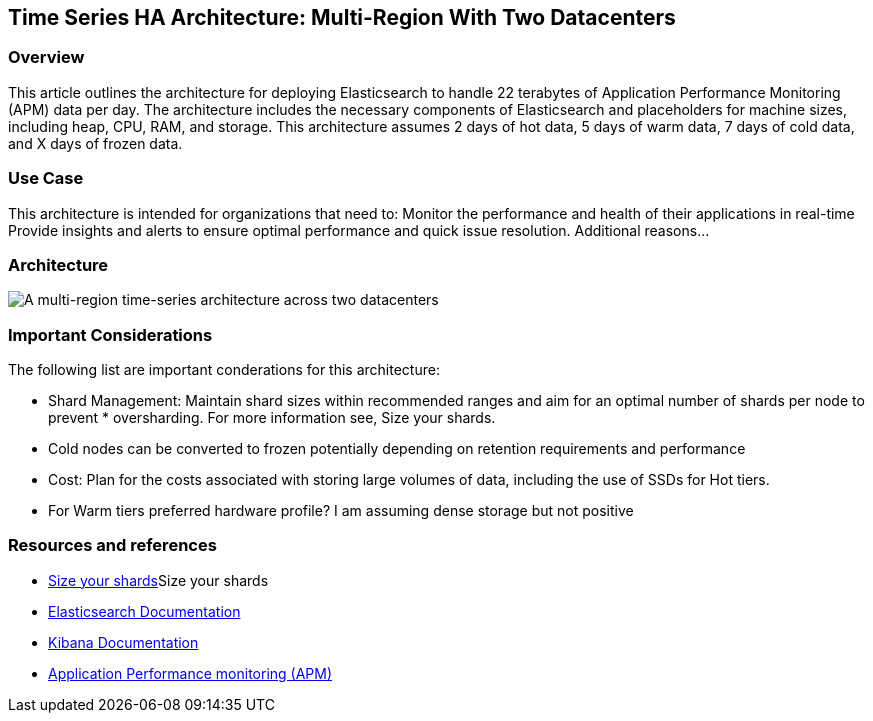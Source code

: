 [[multi-region-two-datacenter-architecture]]
== Time Series HA Architecture: Multi-Region With Two Datacenters

=== Overview

This article outlines the architecture for deploying Elasticsearch to handle 22 terabytes of Application Performance Monitoring (APM) data per day. The architecture includes the necessary components of Elasticsearch and placeholders for machine sizes, including heap, CPU, RAM, and storage. This architecture assumes 2 days of hot data, 5 days of warm data, 7 days of cold data, and X days of frozen data.

=== Use Case

This architecture is intended for organizations that need to: 
Monitor the performance and health of their applications in real-time
Provide insights and alerts to ensure optimal performance and quick issue resolution.
Additional reasons…

=== Architecture

image::images/multi-region-two-datacenter.png["A multi-region time-series architecture across two datacenters"]

=== Important Considerations

The following list are important conderations for this architecture:

* Shard Management: Maintain shard sizes within recommended ranges and aim for an optimal number of shards per node to prevent * oversharding. For more information see, Size your shards.
* Cold nodes can be converted to frozen potentially depending on retention requirements and performance
* Cost: Plan for the costs associated with storing large volumes of data, including the use of SSDs for Hot tiers.
* For Warm tiers preferred hardware profile? I am assuming dense storage but not positive

=== Resources and references

* <<shard-size-best-practices,Size your shards>>Size your shards
* https://www.elastic.co/guide/en/elasticsearch/reference/current/index.html[Elasticsearch Documentation]
* https://www.elastic.co/guide/en/kibana/reference/current/index.html[Kibana Documentation]
* https://www.elastic.co/guide/en/observability/current/apm.html[Application Performance monitoring (APM)]
